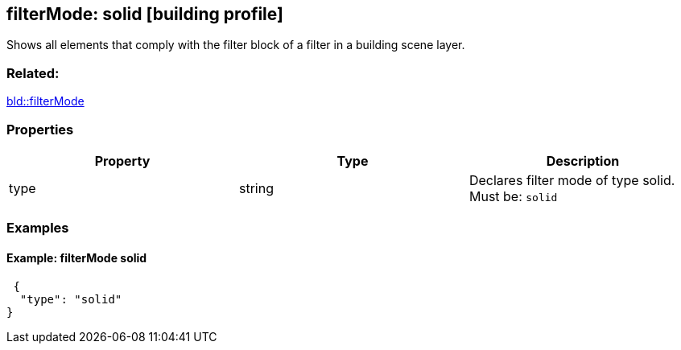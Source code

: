 == filterMode: solid [building profile]

Shows all elements that comply with the filter block of a filter in a building scene layer.

=== Related:

link:filterMode.bld.adoc[bld::filterMode]

=== Properties

[cols=",,",options="header",]
|===
|Property |Type |Description
|type |string |Declares filter mode of type solid. Must be: `solid`
|===

=== Examples

==== Example: filterMode solid

[source,json]
----
 {
  "type": "solid"
} 
----
